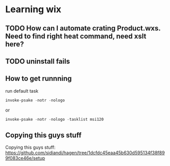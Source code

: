 * Learning wix
** TODO How can I automate crating Product.wxs.  Need to find right heat command, need xslt here?
** TODO uninstall fails
** How to get runnning

run default task
#+BEGIN_SRC powershell
invoke-psake -notr -nologo
#+END_SRC

or
#+BEGIN_SRC powershell
invoke-psake -notr -nologo -tasklist msi120
#+END_SRC

** Copying this guys stuff

Copying this guys stuff:
https://github.com/sidiandi/hagen/tree/1dcfdc45eaa45b630d595134f38f899f083ce46e/setup

